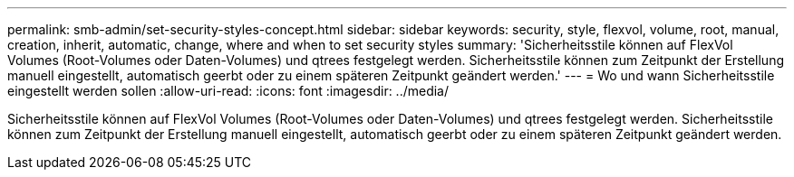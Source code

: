 ---
permalink: smb-admin/set-security-styles-concept.html 
sidebar: sidebar 
keywords: security, style, flexvol, volume, root, manual, creation, inherit, automatic, change, where and when to set security styles 
summary: 'Sicherheitsstile können auf FlexVol Volumes (Root-Volumes oder Daten-Volumes) und qtrees festgelegt werden. Sicherheitsstile können zum Zeitpunkt der Erstellung manuell eingestellt, automatisch geerbt oder zu einem späteren Zeitpunkt geändert werden.' 
---
= Wo und wann Sicherheitsstile eingestellt werden sollen
:allow-uri-read: 
:icons: font
:imagesdir: ../media/


[role="lead"]
Sicherheitsstile können auf FlexVol Volumes (Root-Volumes oder Daten-Volumes) und qtrees festgelegt werden. Sicherheitsstile können zum Zeitpunkt der Erstellung manuell eingestellt, automatisch geerbt oder zu einem späteren Zeitpunkt geändert werden.
